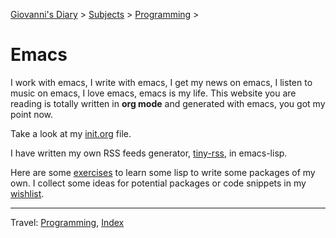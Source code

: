 #+startup: content indent

[[file:../../index.org][Giovanni's Diary]] > [[file:../../subjects.org][Subjects]] > [[file:../programming.org][Programming]] >

* Emacs
#+INDEX: Giovanni's Diary!Programming!Emacs

I work with emacs, I write with emacs, I get my news on emacs, I
listen to music on emacs, I love emacs, emacs is my life. This
website you are reading is totally written in *org mode* and generated
with emacs, you got my point now.

Take a look at my [[file:init.org][init.org]] file.

I have written my own RSS feeds generator, [[https://github.com/San7o/tiny-rss/][tiny-rss]], in emacs-lisp.

Here are some [[file:elisp-exercises.org][exercises]] to learn some lisp to write
some packages of my own. I collect some ideas for potential
packages or code snippets in my [[file:wishlist.org][wishlist]].

-----

Travel: [[file:../programming.org][Programming]], [[file:../../theindex.org][Index]]
